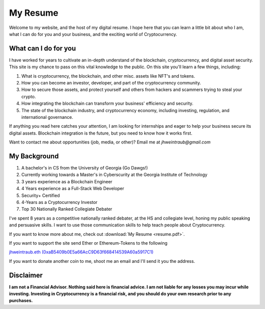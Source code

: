 My Resume
==================================================================
Welcome to my website, and the host of my digital resume. I hope here that you can learn a little bit about who I am, what I can do for you and your business, and the exciting world of Cryptocurrency.


What can I do for you
***********************

I have worked for years to cultivate an in-depth understand of the blockchain, cryptocurrency, and digital asset security. This site is my chance to pass on this vital knowledge to the public. On this site you'll learn a few things, including:

1. What is cryptocurrency, the blockchain, and other misc. assets like NFT's and tokens.
2. How you can become an investor, developer, and part of the cryptocurrency community.
3. How to secure those assets, and protect yourself and others from hackers and scammers trying to steal your crypto.
4. How integrating the blockchain can transform your business' efficiency and security.
5. The state of the blockchain industry, and cryptocurrency economy, including investing, regulation, and international governance.

If anything you read here catches your attention, I am looking for internships and eager to help your business secure its digital assets. Blockchain integration is the future, but you need to know how it works first.

Want to contact me about opportunities (job, media, or other)?
Email me at *jhweintraub@gmail.com*

My Background
****************************

1. A bachelor's in CS from the University of Georgia (Go Dawgs!)
2. Currently working towards a Master's in Cyberscurity at the Georgia Institute of Technology
3. 3 years experience as a Blockchain Engineer
4. 4 Years experience as a Full-Stack Web Developer
5. Security+ Certified
6. 4-Years as a Cryptocurrency Investor
7. Top 30 Nationally Ranked Collegiate Debater

I've spent 8 years as a competitive nationally ranked debater, at the HS and collegiate level, honing my public speaking and persuasive skills. I want to use those communication skills to help teach people about Cryptocurrency.

If you want to know more about me, check out  :download:`My Resume <resume.pdf>`.

.. raw:: html

	<iframe src="https://thecryptoconundrum.net/_downloads/9f41476ba5857aaa35a80587b3a48f3b/resume.pdf" height="600" width="725"></iframe>


If you want to support the site send Ether or Ethereum-Tokens to the following

`jhweintraub.eth (0xaB5409b0E5a66AcC9D63f668414539A60a5917C1) <https://etherscan.io/address/0xaB5409b0E5a66AcC9D63f668414539A60a5917C1>`_

If you want to donate another coin to me, shoot me an email and I'll send it you the address.

.. image:: images/bossassbitch.jpeg
		:width: 120pt

Disclaimer
***************************
**I am not a Financial Advisor. Nothing said here is financial advice. I am not liable for any losses you may incur while investing. Investing in Cryptocurrency is a financial risk, and you should do your own research prior to any purchases.**
